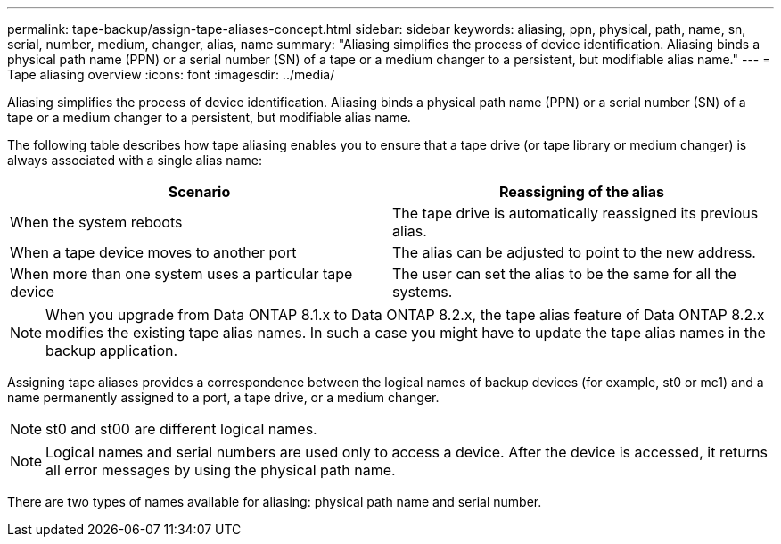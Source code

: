 ---
permalink: tape-backup/assign-tape-aliases-concept.html
sidebar: sidebar
keywords: aliasing, ppn, physical, path, name, sn, serial, number, medium, changer, alias, name
summary: "Aliasing simplifies the process of device identification. Aliasing binds a physical path name (PPN) or a serial number (SN) of a tape or a medium changer to a persistent, but modifiable alias name."
---
= Tape aliasing overview
:icons: font
:imagesdir: ../media/

[.lead]
Aliasing simplifies the process of device identification. Aliasing binds a physical path name (PPN) or a serial number (SN) of a tape or a medium changer to a persistent, but modifiable alias name.

The following table describes how tape aliasing enables you to ensure that a tape drive (or tape library or medium changer) is always associated with a single alias name:

[options="header"]
|===
| Scenario| Reassigning of the alias
a|
When the system reboots
a|
The tape drive is automatically reassigned its previous alias.
a|
When a tape device moves to another port
a|
The alias can be adjusted to point to the new address.
a|
When more than one system uses a particular tape device
a|
The user can set the alias to be the same for all the systems.
|===

[NOTE]
====
When you upgrade from Data ONTAP 8.1.x to Data ONTAP 8.2.x, the tape alias feature of Data ONTAP 8.2.x modifies the existing tape alias names. In such a case you might have to update the tape alias names in the backup application.
====

Assigning tape aliases provides a correspondence between the logical names of backup devices (for example, st0 or mc1) and a name permanently assigned to a port, a tape drive, or a medium changer.

[NOTE]
====
st0 and st00 are different logical names.
====

[NOTE]
====
Logical names and serial numbers are used only to access a device. After the device is accessed, it returns all error messages by using the physical path name.
====

There are two types of names available for aliasing: physical path name and serial number.
